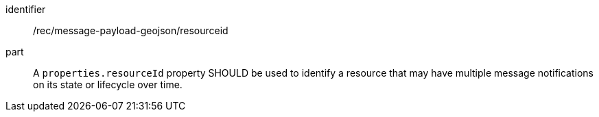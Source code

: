 [[rec_message-payload-geojson-resourceid]]
[recommendation]
====
[%metadata]
identifier:: /rec/message-payload-geojson/resourceid
part:: A `+properties.resourceId+` property SHOULD be used to identify a resource that may have multiple message notifications on its state or lifecycle over time.
====
